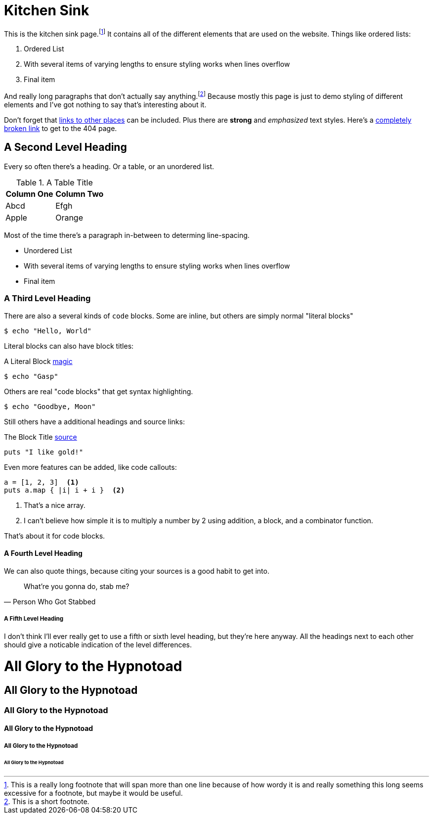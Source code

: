 = Kitchen Sink
:page-layout: post
:page-date: 2120-05-24 18:03:28 -0700
:page-tags: [fake, tags]

This is the kitchen sink page.footnote:[This is a really long footnote that will span more than one line because of how wordy it is and really something this long seems excessive for a footnote, but maybe it would be useful.]
It contains all of the different elements that are used on the website.
Things like ordered lists:

. Ordered List
. With several items of varying lengths to ensure styling works when lines overflow
. Final item

And really long paragraphs that don't actually say anything.footnote:[This is a short footnote.]
Because mostly this page is just to demo styling of different elements and I've got nothing to say that's interesting about it.

Don't forget that https://github.com/tinychameleon[links to other places] can be included.
Plus there are *strong* and _emphasized_ text styles.
Here's a link:likmujnhy[completely broken link] to get to the 404 page.

== A Second Level Heading
Every so often there's a heading.
Or a table, or an unordered list.

.A Table Title
|===
| Column One | Column Two

| Abcd
| Efgh

| Apple
| Orange
|===

Most of the time there's a paragraph in-between to determing line-spacing.

* Unordered List
* With several items of varying lengths to ensure styling works when lines overflow
* Final item

=== A Third Level Heading
There are also a several kinds of `code` blocks.
Some are inline, but others are simply normal "literal blocks"

    $ echo "Hello, World"

Literal blocks can also have block titles:

.A Literal Block https://github.com/tinychameleon[magic]
....
$ echo "Gasp"
....

Others are real "code blocks" that get syntax highlighting.

[source]
----
$ echo "Goodbye, Moon"
----

Still others have a additional headings and source links:

.The Block Title https://github.com/tinychameleon[source]
[source,ruby]
----
puts "I like gold!"
----

Even more features can be added, like code callouts:

[source,ruby]
----
a = [1, 2, 3]  <1>
puts a.map { |i| i + i }  <2>
----
<1> That's a nice array.
<2> I can't believe how simple it is to multiply a number by 2 using addition, a block, and a combinator function.

That's about it for code blocks.

==== A Fourth Level Heading
We can also quote things, because citing your sources is a good habit to get into.

[quote,"Person Who Got Stabbed"]
____
What're you gonna do, stab me?
____

===== A Fifth Level Heading
I don't think I'll ever really get to use a fifth or sixth level heading, but they're here anyway.
All the headings next to each other should give a noticable indication of the level differences.

= All Glory to the Hypnotoad
== All Glory to the Hypnotoad
=== All Glory to the Hypnotoad
==== All Glory to the Hypnotoad
===== All Glory to the Hypnotoad
====== All Glory to the Hypnotoad
